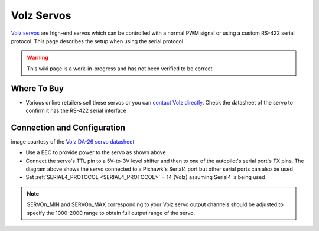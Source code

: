 .. _common-servo-volz:

===========
Volz Servos
===========

.. image:: ../../../images/servo-volz.png

`Volz servos <https://www.volz-servos.com/English/Products/>`__ are high-end servos which can be controlled with a normal PWM signal or using a custom RS-422 serial protocol.  This page describes the setup when using the serial protocol

.. warning::

    This wiki page is a work-in-progress and has not been verified to be correct

Where To Buy
------------

- Various online retailers sell these servos or you can `contact Volz directly <https://volz-servos.com/contact/?lang=en>`__.  Check the datasheet of the servo to confirm it has the RS-422 serial interface

Connection and Configuration
----------------------------

.. image:: ../../../images/servo-volz-pixhawk.png
    :target: ../_images/servo-volz-pixhawk.png
    :width: 450px

image courtesy of the `Volz DA-26 servo datasheet <https://volz-servos.com/resources/Downloads/Datasheets/DA-26_Datasheet_uni.pdf>`__

- Use a BEC to provide power to the servo as shown above
- Connect the servo's TTL pin to a 5V-to-3V level shifter and then to one of the autopilot's serial port's TX pins.  The diagram above shows the servo connected to a Pixhawk's Serial4 port but other serial ports can also be used
- Set :ref:`SERIAL4_PROTOCOL <SERIAL4_PROTOCOL>` = 14 (Volz) assuming Serial4 is being used

.. note:: SERVOn_MIN and SERVOn_MAX corresponding to your Volz servo output channels should be adjusted to specify the 1000-2000 range to obtain full output range of the servo.
